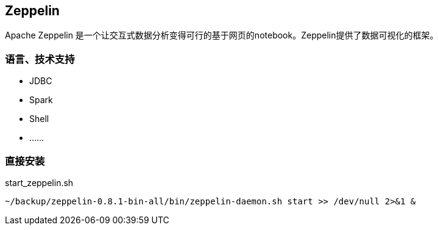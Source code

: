 == Zeppelin

Apache Zeppelin 是一个让交互式数据分析变得可行的基于网页的notebook。Zeppelin提供了数据可视化的框架。

=== 语言、技术支持

* JDBC
* Spark
* Shell
* ……

=== 直接安装

[source,shell]
.start_zeppelin.sh
----
~/backup/zeppelin-0.8.1-bin-all/bin/zeppelin-daemon.sh start >> /dev/null 2>&1 &
----